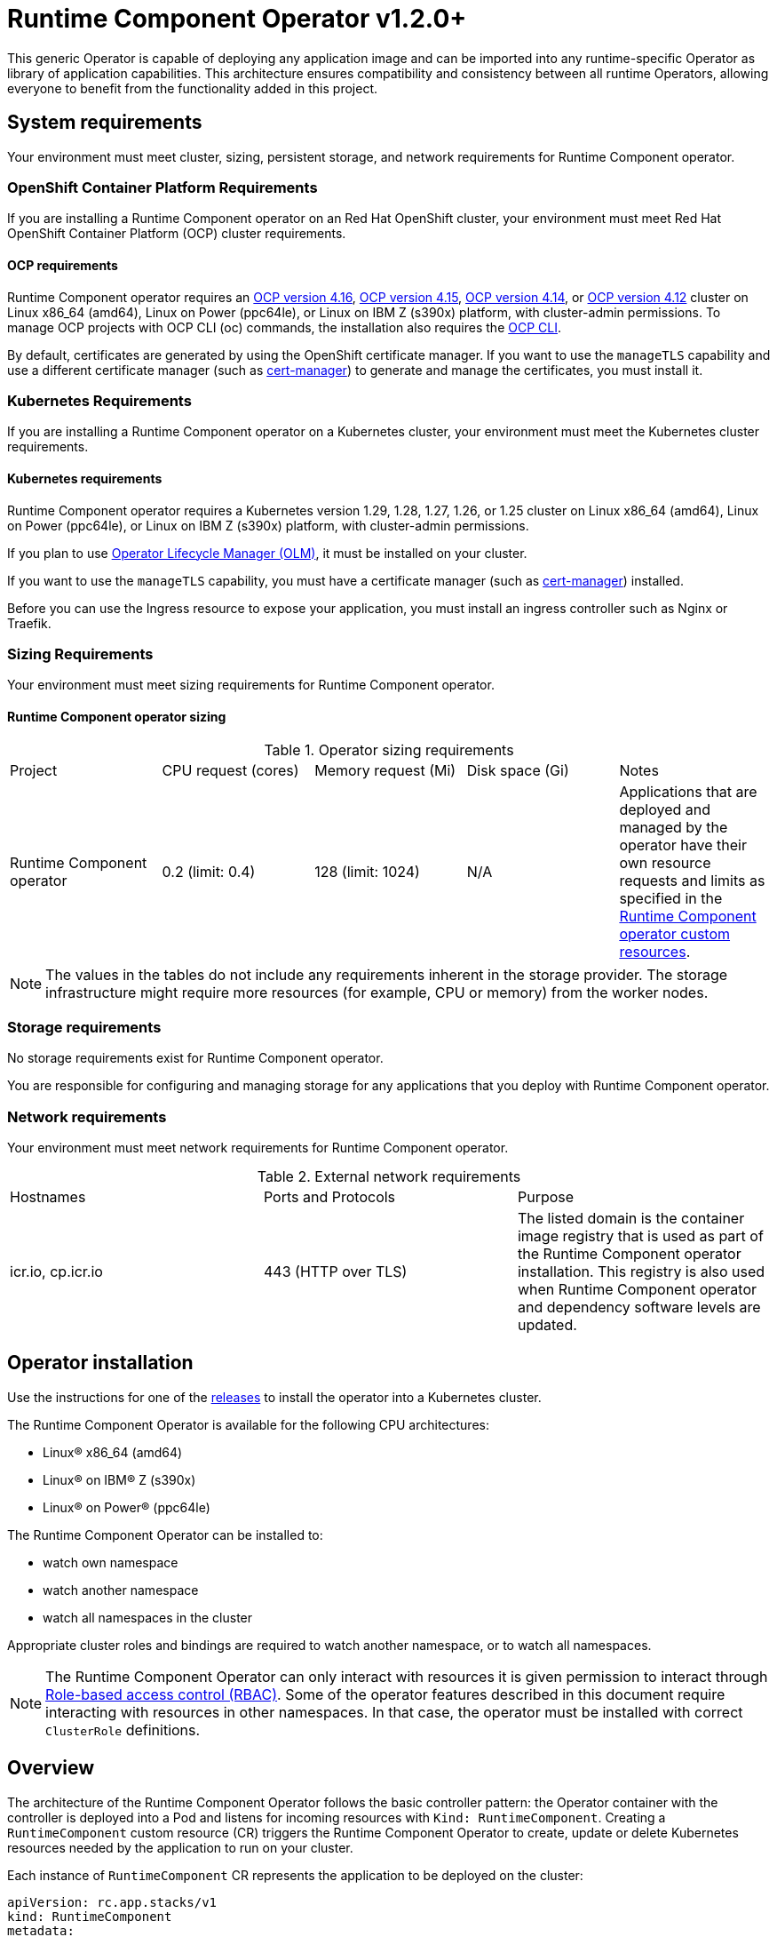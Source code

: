 = Runtime Component Operator v1.2.0+

This generic Operator is capable of deploying any application image and can be imported into any runtime-specific Operator as library of application capabilities.  This architecture ensures compatibility and consistency between all runtime Operators, allowing everyone to benefit from the functionality added in this project.

== System requirements

Your environment must meet cluster, sizing, persistent storage, and network requirements for Runtime Component operator.

=== OpenShift Container Platform Requirements
If you are installing a Runtime Component operator on an Red Hat OpenShift cluster, your environment must meet Red Hat OpenShift Container Platform (OCP) cluster requirements.

==== OCP requirements

Runtime Component operator requires an link:++https://docs.openshift.com/container-platform/4.16/welcome/index.html++[OCP version 4.16], link:++https://docs.openshift.com/container-platform/4.15/welcome/index.html++[OCP version 4.15], link:++https://docs.openshift.com/container-platform/4.14/welcome/index.html++[OCP version 4.14], or link:++https://docs.openshift.com/container-platform/4.12/welcome/index.html++[OCP version 4.12] cluster on Linux x86_64 (amd64), Linux on Power (ppc64le), or Linux on IBM Z (s390x) platform, with cluster-admin permissions. To manage OCP projects with OCP CLI (oc) commands, the installation also requires the link:++https://docs.openshift.com/container-platform/4.9/cli_reference/openshift_cli/getting-started-cli.html++[OCP CLI].

By default, certificates are generated by using the OpenShift certificate manager. If you want to use the `manageTLS` capability and use a different certificate manager (such as link:++https://cert-manager.io/docs/installation/++[cert-manager]) to generate and manage the certificates, you must install it.

=== Kubernetes Requirements

If you are installing a Runtime Component operator on a Kubernetes cluster, your environment must meet the Kubernetes cluster requirements.

==== Kubernetes requirements
Runtime Component operator requires a Kubernetes version 1.29, 1.28, 1.27, 1.26, or 1.25 cluster on Linux x86_64 (amd64), Linux on Power (ppc64le), or Linux on IBM Z (s390x) platform, with cluster-admin permissions.

If you plan to use link:++https://olm.operatorframework.io/++[Operator Lifecycle Manager (OLM)], it must be installed on your cluster.

If you want to use the `manageTLS` capability, you must have a certificate manager (such as link:++https://cert-manager.io/docs/installation/++[cert-manager]) installed.

Before you can use the Ingress resource to expose your application, you must install an ingress controller such as Nginx or Traefik.

=== Sizing Requirements

Your environment must meet sizing requirements for Runtime Component operator.

==== Runtime Component operator sizing

.Operator sizing requirements
|===
| Project | CPU request (cores) | Memory request (Mi) | Disk space (Gi) | Notes
| Runtime Component operator | 0.2 (limit: 0.4) | 128 (limit: 1024) | N/A | Applications that are deployed and managed by the operator have their own resource requests and limits as specified in the link:#overview[Runtime Component operator custom resources].
|===

NOTE: The values in the tables do not include any requirements inherent in the storage provider. The storage infrastructure might require more resources (for example, CPU or memory) from the worker nodes.

=== Storage requirements

No storage requirements exist for Runtime Component operator.

You are responsible for configuring and managing storage for any applications that you deploy with Runtime Component operator.

=== Network requirements

Your environment must meet network requirements for Runtime Component operator.

.External network requirements
|===
| Hostnames | Ports and Protocols | Purpose
| icr.io, cp.icr.io | 443 (HTTP over TLS) | The listed domain is the container image registry that is used as part of the Runtime Component operator installation. This registry is also used when Runtime Component operator and dependency software levels are updated. 
|===

== Operator installation

Use the instructions for one of the link:++../deploy/releases++[releases] to install the operator into a Kubernetes cluster.

The Runtime Component Operator is available for the following CPU architectures:

- Linux&reg; x86_64 (amd64)
- Linux&reg; on IBM&reg; Z (s390x)
- Linux&reg; on Power&reg; (ppc64le)

The Runtime Component Operator can be installed to:

* watch own namespace
* watch another namespace
* watch all namespaces in the cluster

Appropriate cluster roles and bindings are required to watch another namespace, or to watch all namespaces.

NOTE: The Runtime Component Operator can only interact with resources it is given permission to interact through link:++https://kubernetes.io/docs/reference/access-authn-authz/rbac/++[Role-based access control (RBAC)]. Some of the operator features described in this document require interacting with resources in other namespaces. In that case, the operator must be installed with correct `ClusterRole` definitions.

[[overview]]
== Overview

The architecture of the Runtime Component Operator follows the basic controller pattern:  the Operator container with the controller is deployed into a Pod and listens for incoming resources with `Kind: RuntimeComponent`. Creating a `RuntimeComponent` custom resource (CR) triggers the Runtime Component Operator to create, update or delete Kubernetes resources needed by the application to run on your cluster.

Each instance of `RuntimeComponent` CR represents the application to be deployed on the cluster:

[source,yaml]
----
apiVersion: rc.app.stacks/v1
kind: RuntimeComponent
metadata:
  name: my-app
spec:
  applicationImage: quay.io/my-repo/my-app:1.0
  service:
    type: ClusterIP
    port: 9080
  expose: true
  statefulSet:
    storage:
      size: 2Gi
      mountPath: "/logs"
----

== Configuration

=== Custom Resource Definition (CRD)

The following table lists configurable fields of the `RuntimeComponent` CRD. For complete OpenAPI v3 representation of these values, view the files under `/deploy/releases/_<operator-version>_/kubectl/runtime-component-crd.yaml`. For example,  the link:++../deploy/releases/0.8.2/kubectl/runtime-component-crd.yaml++[`RuntimeComponent` CRD] for release `0.8.2`.

Each `RuntimeComponent` CR must at least specify the `.spec.applicationImage` field. Specifying other fields is optional.

.Runtime Component Resource Definition
|===
| Field | Description

| `affinity` | [[crd-spec-affinity]] Configures pods to run on specific nodes. For examples, see link:++https://github.com/OpenLiberty/open-liberty-operator/blob/main/doc/user-guide-v1.adoc#limit-a-pod-to-run-on-specified-nodes++[Limit a pod to run on specified nodes].
| `affinity.architecture` | An array of architectures to be considered for deployment. Their position in the array indicates preference.
| `affinity.nodeAffinity` | A YAML object that represents a link:++https://kubernetes.io/docs/reference/generated/kubernetes-api/v1.24/#nodeaffinity-v1-core++[NodeAffinity].
| `affinity.nodeAffinityLabels` | A YAML object that contains set of required labels and their values.
| `affinity.podAffinity` | A YAML object that represents a link:++https://kubernetes.io/docs/reference/generated/kubernetes-api/v1.24/#podaffinity-v1-core++[PodAffinity].
| `affinity.podAntiAffinity` | A YAML object that represents a link:++https://kubernetes.io/docs/reference/generated/kubernetes-api/v1.24/#podantiaffinity-v1-core++[PodAntiAffinity].
| `applicationImage` | The absolute name of the image to be deployed, containing the registry and the tag. On OpenShift, it can also be set to `<project name>/<image stream name>[:tag]` to reference an image from an image stream. If `<project name>` and `<tag>` values are not defined, they default to the namespace of the CR and the value of `latest`, respectively.
| `applicationName` | The name of the application this resource is part of. If not specified, it defaults to the name of the CR.
| `applicationVersion` | The current version of the application. Label `app.kubernetes.io/version` will be added to all resources when the version is defined.
| `autoscaling` | Configures the wanted resource consumption of pods. For examples, see link:#++https://github.com/OpenLiberty/open-liberty-operator/blob/main/doc/user-guide-v1.adoc#configure-multiple-application-instances-for-high-availability++[Configure multiple application instances for high availability].
| `autoscaling.maxReplicas` | Required field for autoscaling. Upper limit for the number of pods that can be set by the autoscaler. It cannot be lower than the minimum number of replicas.
| `autoscaling.minReplicas`   | Lower limit for the number of pods that can be set by the autoscaler.
| `autoscaling.targetCPUUtilizationPercentage`   | Target average CPU utilization (represented as a percentage of requested CPU) over all the pods.
| `createKnativeService`   | A Boolean to toggle the creation of Knative resources and use of Knative serving. To create a Knative service, set the parameter to true. For examples, see link:#++https://github.com/OpenLiberty/open-liberty-operator/blob/main/doc/user-guide-v1.adoc#deploy-serverless-applications-with-knative++[Deploy serverless applications with Knative] and link:#++https://github.com/OpenLiberty/open-liberty-operator/blob/main/doc/user-guide-v1.adoc#expose-applications-externally++[Expose applications externally].
| `deployment`  | The wanted state and cycle of the deployment and resources owned by the deployment.
| `deployment.annotations`   | Annotations to be added only to the deployment and resources owned by the deployment.
| `deployment.updateStrategy`   | A field to specify the update strategy of the deployment. For examples, see link:++https://kubernetes.io/docs/concepts/workloads/controllers/deployment/#strategy++[updateStrategy]
| `deployment.updateStrategy.type`   | The type of update strategy of the deployment. The type can be set to `RollingUpdate` or `Recreate`, where `RollingUpdate` is the default update strategy.
| `dns` | DNS settings for the application pods. For more information, see https://github.com/OpenLiberty/open-liberty-operator/blob/main/doc/user-guide-v1.adoc#configure-dns-specdnspolicy-and-specdnsconfig[Configure DNS]
| `dns.config` | The DNS Config for the application pods.
| `dns.policy` | The DNS Policy for the application pod. Defaults to ClusterFirst.
| `disableServiceLinks`   | Disable information about services being injected into the application pod as environment variables. The default value for this field is `false`.
| `env`   | [[crd-spec-env]] An array of environment variables following the format of `{name, value}`, where value is a simple string. It may also follow the format of `{name, valueFrom}`, where valueFrom refers to a value in a `ConfigMap` or `Secret` resource. For examples, see link:#++https://github.com/OpenLiberty/open-liberty-operator/blob/main/doc/user-guide-v1.adoc#set-environment-variables-for-an-application-container++[Set environment variables for an application container] and link:++https://github.com/OpenLiberty/open-liberty-operator/blob/main/doc/user-guide-v1.adoc#override-console-logging-environment-variable-default-values++[Override console logging environment variable default values].
| `envFrom`   | An array of references to `ConfigMap` or `Secret` resources containing environment variables. Keys from `ConfigMap` or `Secret` resources become environment variable names in your container. For examples, see link:++https://github.com/OpenLiberty/open-liberty-operator/blob/main/doc/user-guide-v1.adoc#set-environment-variables-for-an-application-container++[Set environment variables for an application container].
| `expose`   | A boolean that toggles the external exposure of this deployment via a Route or a Knative Route resource.
| `initContainers` | The list of link:++https://kubernetes.io/docs/reference/generated/kubernetes-api/v1.24/#container-v1-core++[Init Container] definitions.
| `manageTLS`   | A boolean to toggle automatic certificate generation and mounting TLS secret into the pod. The default value for this field is `true`.
| `monitoring` | Specifies parameters for `Service Monitor`. For examples, see link:++https://github.com/OpenLiberty/open-liberty-operator/blob/main/doc/user-guide-v1.adoc#monitor-resources++[Monitor resources] and link:++https://github.com/OpenLiberty/open-liberty-operator/blob/main/doc/user-guide-v1.adoc#specify-multiple-service-ports++[Specify multiple service ports].
| `monitoring.endpoints` | A YAML snippet representing an array of link:++https://github.com/coreos/prometheus-operator/blob/main/Documentation/api.md#endpoint++[Endpoint] component from ServiceMonitor.
| `monitoring.labels` | Labels to set on link:++https://github.com/coreos/prometheus-operator/blob/main/Documentation/api.md#servicemonitor++[ServiceMonitor].
| `networkPolicy` | Defines the network policy. For examples, see link:++https://github.com/OpenLiberty/open-liberty-operator/blob/main/doc/user-guide-v1.adoc#allowing-or-limiting-incoming-traffic++[Allowing or limiting incoming traffic].
| `networkPolicy.disable` | A Boolean to disable the creation of the network policy. The default value is `false`. By default, network policies for an application are created and limit incoming traffic.
| `networkPolicy.fromLabels` | The labels of one or more pods from which incoming traffic is allowed.
| `networkPolicy.namespaceLabels` | The labels of namespaces from which incoming traffic is allowed.
| `probes` | Defines health checks on an application container to determine whether it is alive or ready to receive traffic. For examples, see link:++https://github.com/OpenLiberty/open-liberty-operator/blob/main/doc/user-guide-v1.adoc#configure-probes++[Configure probes].
| `probes.liveness` | A YAML object configuring the link:++https://kubernetes.io/docs/tasks/configure-pod-container/configure-liveness-readiness-startup-probes/#define-a-liveness-http-request++[Kubernetes liveness probe] that controls when Kubernetes needs to restart the pod.
| `probes.readiness`   | A YAML object configuring the link:++https://kubernetes.io/docs/tasks/configure-pod-container/configure-liveness-readiness-startup-probes/#define-readiness-probes++[Kubernetes readiness probe] that controls when the pod is ready to receive traffic.
| `probes.startup` | A YAML object configuring the link:++https://kubernetes.io/docs/tasks/configure-pod-container/configure-liveness-readiness-startup-probes/#define-startup-probes++[Kubernetes startup probe] that controls when Kubernetes needs to startup the pod on its first initialization.
| `pullPolicy` | The policy used when pulling the image.  One of: `Always`, `Never`, and `IfNotPresent`.
| `pullSecret` | If using a registry that requires authentication, the name of the secret containing credentials.
| `replicas` | The static number of desired replica pods that run simultaneously.
| `resources.limits.cpu` | The upper limit of CPU core. Specify integers, fractions (e.g. `0.5`), or millicores values(e.g. `100m`, where `100m` is equivalent to `.1` core).
| `resources.limits.memory` | The memory upper limit in bytes. Specify integers with suffixes: `E`, `P`, `T`, `G`, `M`, `K`, or power-of-two equivalents: `Ei`, `Pi`, `Ti`, `Gi`, `Mi`, `Ki`.
| `resources.requests.cpu` | The minimum required CPU core. Specify integers, fractions (e.g. `0.5`), or millicore values(e.g. `100m`, where `100m` is equivalent to `.1` core). Required field for autoscaling.
| `resources.requests.memory` | The minimum memory in bytes. Specify integers with one of these suffixes: `E`, `P`, `T`, `G`, `M`, `K`, or power-of-two equivalents: `Ei`, `Pi`, `Ti`, `Gi`, `Mi`, `Ki`.
| `route.annotations` | Annotations to be added to the `Route`.
| `route.certificateSecretRef` | A name of a secret that already contains TLS key, certificate and CA to be used in the `Route`. It can also contain destination CA certificate. The following keys are valid in the secret: `ca.crt`, `destCA.crt`, `tls.crt`, and `tls.key`.
| `route.host`   | Hostname to be used for the `Route`.
| `route.insecureEdgeTerminationPolicy`   | HTTP traffic policy with TLS enabled. Can be one of `Allow`, `Redirect` and `None`.
| `route.path`   | Path to be used for the `Route`.
| `route.pathType`   | Path type to be used. Required field for Ingress. See link:++https://kubernetes.io/docs/concepts/services-networking/ingress/#path-types++[Ingress path types].
| `route.termination`   | TLS termination policy. Can be one of `edge`, `reencrypt` and `passthrough`.
| `securityContext`  | A security context to control privilege and permission settings for the application container. For examples, see link:++https://github.com/OpenLiberty/open-liberty-operator/blob/main/doc/user-guide-v1.adoc#set-privileges-and-permissions-for-a-pod-or-container++[Set privileges and permissions for a pod or container]. If set, the fields of `SecurityContext` override the equivalent fields of `PodSecurityContext`. For examples, see link:++https://kubernetes.io/docs/tasks/configure-pod-container/security-context/++[Configure a Security Context for a Pod or Container].
| `securityContext.allowPrivilegeEscalation` | A Boolean that controls whether a process can gain more privileges than its parent process. This Boolean controls whether the `no_new_privs` flag is set on the container process. `AllowPrivilegeEscalation` is `true` always when the container is run as `Privileged` and has `CAP_SYS_ADMIN`.
| `securityContext.capabilities` | The capabilities to add or drop when containers are run. Defaults to the default set of capabilities that the container runtime grants.
| `securityContext.capabilities.add` | An array of added capabilities of POSIX capabilities type.
| `securityContext.capabilities.drop` | An array of removed capabilities of POSIX capabilities type.
| `securityContext.privileged` | A Boolean to specify whether to run a container in privileged mode. Processes in privileged containers are equivalent to root on the host. The default is `false`.
| `securityContext.procMount` | The type of proc mount to use for the containers. The default is `DefaultProcMount`, which uses the container runtime defaults for read-only paths and masked paths. To use `procMount`, the `ProcMountType` feature flag must be enabled.
| `securityContext.readOnlyRootFilesystem` | A Boolean to specify whether this container has a read-only root file system. The default is `false`.
| `securityContext.runAsGroup` | The GID to run the entrypoint of the container process. If unset, `runAsGroup` uses the runtime default. The value can be set in `PodSecurityContext`. If set in both `SecurityContext` and `PodSecurityContext`, the `SecurityContext` value takes precedence.
| `securityContext.runAsNonRoot` | A Boolean that specifies whether the container must run as a nonroot user. If `true`, the kubelet validates the image at run time to ensure that it does not run as UID `0` (root), and fails to start the container if it does. If unset or `false`, the validation is not performed. The value can be set in `PodSecurityContext`. If set in both `SecurityContext` and `PodSecurityContext`, the `SecurityContext` value takes precedence.
| `securityContext.runAsUser` | The UID to run the entrypoint of the container process. If unset, the default is the user that is specified in image metadata. The value can be set in `PodSecurityContext`. If set in both `SecurityContext` and `PodSecurityContext`, the `SecurityContext` value takes precedence.
| `securityContext.seLinuxOptions` | The SELinux context to be applied to the container. Its properties include `level`, `role`, `type`, and `user`. If unspecified, the container runtime allocates a random SELinux context for each container. The value can be set in `PodSecurityContext`. If set in both `SecurityContext` and `PodSecurityContext`, the `SecurityContext` value takes precedence.
| `securityContext.seccompProfile` | The `seccomp` options to use by this container. If `seccomp` options are set at both the pod and container level, the container options override the pod options.
| `securityContext.seccompProfile.localhostProfile` | A profile that is defined in a file on the node. The profile must be preconfigured on the node to work. Specify a descending path, relative to the kubelet configured `seccomp` profile location. Only set `localhostProfile` if `type` is `Localhost`.
| `securityContext.seccompProfile.type` | (Required) The kind of `seccomp` profile to use. Valid options are `Localhost` (use a profile that is defined in a file on the node), `RuntimeDefault` (use the container runtime default profile), and `Unconfined` (use no profile).
| `securityContext.windowsOptions` | The Windows specific settings to apply to all containers. If unset, the options from the `PodSecurityContext` are used. If set in both `SecurityContext` and `PodSecurityContext`, the `SecurityContext` value takes precedence. The `windowsOptions` properties include `gmsaCredentialSpec`, `gmsaCredentialSpecName`, `hostProcess`, and `runAsUserName`.
| `service` | Configures parameters for the network service of pods. For an example, see link:++https://github.com/OpenLiberty/open-liberty-operator/blob/main/doc/user-guide-v1.adoc#specify-multiple-service-ports++[Specify multiple service ports].
| `service.annotations` | Annotations to be added to the service.
| `service.bindable` | [[crd-spec-service-bindable]] A boolean to toggle whether the operator expose the application as a bindable service. Defaults to `false`.  For examples, see link:++https://github.com/OpenLiberty/open-liberty-operator/blob/main/doc/user-guide-v1.adoc#bind-applications-with-operator-managed-backing-services++[Bind applications with operator-managed backing services].
| `service.certificate` | Configure the TLS certificates for the service. The `annotations` property is available for this parameter. Set annotations on the `.spec.service.certificate.annotations` parameter to add them to the certificate. 
| `service.certificateSecretRef` | A name of a secret that already contains TLS key, certificate and CA to be mounted in the pod. The following keys are valid in the secret: `ca.crt`, `tls.crt`, and `tls.key`.
| `service.nodePort` | Node proxies this port into your service. Please note once this port is set to a non-zero value it cannot be reset to zero.
| `service.port` | The port exposed by the container.
| `service.ports` | An array consisting of service ports.
| `service.portName` | The name for the port exposed by the container.
| `service.targetPort` | The port that the operator assigns to containers inside pods. Defaults to the value of `service.port`.
| `service.type` | The Kubernetes link:++https://kubernetes.io/docs/concepts/services-networking/service/#publishing-services-service-types++[Service Type].
| `serviceAccountName` | Deprecated. Use link:#crd-spec-serviceAccount-name[`serviceAccount.name`] instead.
| `serviceAccount`| [[crd-spec-serviceAccount-name]] The service account to use for application deployment. If a service account name is not specified, a service account is automatically created. For examples, see link:++https://github.com/OpenLiberty/open-liberty-operator/blob/main/doc/user-guide-v1.adoc#create-a-service-account++[Configure a service account].
| `serviceAccount.name` | Name of the service account to use for deploying the application.
| `serviceAccount.mountToken` | A Boolean to toggle whether the service account's token should be mounted in the application pods. If unset or `true`, the token will be mounted.
| `sidecarContainers` | The list of `sidecar` containers. These are additional containers to be added to the pods. Note: Sidecar containers should not be named `app`. 
| `statefulSet` | The wanted state and cycle of stateful applications. For examples, see link:++https://github.com/OpenLiberty/open-liberty-operator/blob/main/doc/user-guide-v1.adoc#persist-resources++[Persist resources].
| `statefulSet.annotations`   | Annotations to be added only to the StatefulSet and resources owned by the StatefulSet.
| `statefulSet.storage.mountPath` | The directory inside the container where this persisted storage will be bound to.
| `statefulSet.storage.size` | A convenient field to set the size of the persisted storage. Can be overridden by the `storage.volumeClaimTemplate` property. Operator will create a `StatefulSet` instead of a `Deployment` when `storage` is configured. For examples, see link:++https://github.com/OpenLiberty/open-liberty-operator/blob/main/doc/user-guide-v1.adoc#persist-resources++[Persist resources].
| `statefulSet.storage.volumeClaimTemplate` | A YAML object representing a link:++https://kubernetes.io/docs/concepts/workloads/controllers/statefulset/#components++[volumeClaimTemplate] component of a `StatefulSet`.
| `statefulSet.updateStrategy`   | A field to specify the update strategy of the StatefulSet. For examples, see link:++https://kubernetes.io/docs/concepts/workloads/controllers/statefulset/#update-strategies++[updateStrategy]
| `statefulSet.updateStrategy.type`   | The type of update strategy of the StatefulSet. The type can be set to `RollingUpdate` or `OnDelete`, where `RollingUpdate` is the default update strategy.
| `tolerations` | Tolerations to be added to application pods. Tolerations allow the scheduler to schedule pods on nodes with matching taints. For more information, see https://github.com/OpenLiberty/open-liberty-operator/blob/main/doc/user-guide-v1.adoc#configure-tolerations[Configure tolerations].
| `volumeMounts` | A YAML object representing a link:++https://kubernetes.io/docs/concepts/storage/volumes/++[pod volumeMount]. For examples, see link:++https://github.com/OpenLiberty/open-liberty-operator/blob/main/doc/user-guide-v1.adoc#persist-resources[Persist Resources].
| `volumes` | A YAML object representing a link:++https://kubernetes.io/docs/concepts/storage/volumes++[pod volume].


|===

=== Basic usage

To deploy a Docker image that contains a runtime component to a Kubernetes environment, you can use the following CR:

[source,yaml]
----
apiVersion: rc.app.stacks/v1
kind: RuntimeComponent
metadata:
  name: my-app
spec:
  applicationImage: quay.io/my-repo/my-app:1.0
----

The `applicationImage` value must be defined in the `RuntimeComponent` CR. On OpenShift, the operator tries to find an image stream name with the `applicationImage` value. The operator falls back to the registry lookup if it is not able to find any image stream that matches the value. If you want to distinguish an image stream called `my-company/my-app` (project: `my-company`, image stream name: `my-app`) from the Docker Hub `my-company/my-app` image, you can use the full image reference as `docker.io/my-company/my-app`.

To get information on the deployed CR, use either of the following:

[source,sh]
----
oc get runtimecomponent my-app
oc get comp my-app
----

The short name for `runtimecomponent` is `comp`.


=== Viewing operator application status

An application administrator can view the status of an application that is deployed in a container. To get information about the deployed custom resource (CR), use a CLI or the Red Hat OpenShift console.

* link:#status-types-for-status-condition[Status types for `.status.condition`]
* link:#viewing-status-with-the-cli[Viewing status with the CLI]
* link:#viewing-status-with-the-red-hat-openshift-console[Viewing status with the Red Hat OpenShift console]

==== Status types for `.status.condition` [[status-types-for-status-condition]]
The status types for the `.status.condition` parameter in the `RuntimeComponent` CR are `Ready`, `ResourcesReady`, `Reconciled`.

*Reconciled*

  - Indicates whether the current version of the operator successfully processed the configurations in the CR.

*ResourcesReady*

  - Indicates whether the application resources created and managed by the operator are ready.

*Ready*

  - Indicates the overall status of the application. If true, the application configuration was reconciled and its resource are in ready state.

==== Viewing status with the CLI [[viewing-status-with-the-cli]]

To use the CLI to get information about a deployed CR, run a `kubectl get` or `oc get` command.

To run kubectl commands, you need the Kubernetes command line tool or the Red Hat OpenShift command-line interface (CLI). To run oc commands, you need the Red Hat OpenShift CLI.

In the following get commands, replace `my-app` with your CR name. Run any one of the commands. `comp` and `comps` are short names for `runtimecomponent` and `runtimecomponents`.

* Run any of the following `kubectl get` commands.

[source,sh]
----
kubectl get comp my-app
kubectl get comps my-app
kubectl get runtimecomponent my-app
----

* Run any of the following `oc get` commands.

[source,sh]
----
oc get comp my-app
oc get comps my-app
oc get runtimecomponent my-app
----

The results of the command resemble the following.
[source,sh]
----
NAME     IMAGE                       EXPOSED   RECONCILED   RESOURCESREADY   READY   AGE
my-app   quay.io/my-repo/my-app:1.0            True         True             True    18m
----

The value in the `READY` column is `True` when the application is successfully installed. If the value in the `READY` column is not `True`, see link:++troubleshooting.adoc++[Troubleshooting Runtime Component operators].

==== Viewing status with the Red Hat OpenShift console [[viewing-status-with-the-red-hat-openshift-console]]

To use the Red Hat OpenShift console to get information about a deployed CR, view the deployed `RuntimeComponent` instance and inspect the `.status` section.

[source,yaml]
----
status:
  conditions:
    - lastTransitionTime: '2022-05-10T15:59:04Z'
      status: 'True'
      type: Reconciled
    - lastTransitionTime: '2022-05-10T15:59:16Z'
      message: 'Deployment replicas ready: 3/3'
      reason: MinimumReplicasAvailable
      status: 'True'
      type: ResourcesReady
    - lastTransitionTime: '2022-05-10T15:59:16Z'
      message: Application is reconciled and resources are ready.
      status: 'True'
      type: Ready
  imageReference: 'quay.io/my-repo/my-app:1.0'
  references:
    svcCertSecretName: my-app-svc-tls-ocp
  versions:
    reconciled: 1.0.0
  observedGeneration: 1
----

If the `.status.conditions.type` Ready type does not have a status of `True`, see link:++troubleshooting.adoc++[Troubleshooting Runtime Component operators].

The value of the `.status.versions.reconciled` parameter is the version of the operand that is deployed into the cluster after the reconcile loop completes.

At the end of the reconcile loop, the operator will also update the `.status.observedGeneration` parameter to match the value of `.metadata.generation`. 

[[operator-config-map]]
=== Operator ConfigMap

The `ConfigMap` named `runtime-component-operator` is used for configuring Runtime Component operator managed resources. It is created once when the operator starts and is located in the operator's installed namespace.

NOTE: For OCP users, the `AllNamespaces` install mode designates `openshift-operators` as the operator's installed namespace.

This is a sample operator `ConfigMap` that would get generated when the operator is installed and running in the `test-namespace` namespace.

[source,yaml]
----
kind: ConfigMap
apiVersion: v1
metadata:
  name: runtime-component-operator
  namespace: test-namespace
data:
  certManagerCACertDuration: 8766h
  certManagerCertDuration: 2160h
  defaultHostname: ''
----

And here is the set of descriptions corresponding to each configurable field.

.Operator ConfigMap data fields
|===
| Field | Description
| `certManagerCACertDuration` | The cert-manager issued CA certificate's duration before expiry in link:++https://pkg.go.dev/time#ParseDuration++[Go `time.Duration`] string format. The default value is `8766h` (1 year). To learn more about this field see link:++https://github.com/OpenLiberty/open-liberty-operator/blob/main/doc/user-guide-v1.adoc#generating-certificates-with-certificate-manager++[Generating certificates with certificate manager].
| `certManagerCertDuration` |  The cert-manager issued service certificate's duration before expiry in link:++https://pkg.go.dev/time#ParseDuration++[Go `time.Duration`] string format. The default value is `2160h` (90 days). To learn more about this field see link:++https://github.com/OpenLiberty/open-liberty-operator/blob/main/doc/user-guide-v1.adoc#generating-certificates-with-certificate-manager++[Generating certificates with certificate manager].
| `defaultHostname` | The default hostname for the `RuntimeComponent` Route or Ingress URL when `.spec.expose` is set to `true`. To learn more about this field see link:++https://github.com/OpenLiberty/open-liberty-operator/blob/main/doc/user-guide-v1.adoc#expose-applications-externally++[Expose applications externally].
|===


=== Operator configuration examples
Browse the `RuntimeComponent` examples to learn how to use custom resource (CR) parameters to configure your operator. The complete component documentation can be found under link:++https://github.com/OpenLiberty/open-liberty-operator/blob/main/doc/user-guide-v1.adoc#operator-configuration-examples++[Open Liberty Operator's "Common Component"] section. Any references to Open Liberty Operator-specific resources can be mapped over to Runtime Component Operator using the table below.

.Open Liberty Operator Name Mapping
|===
| *Data* | *Open Liberty Operator* | *Runtime Component Operator*
| Api Version | `apps.openliberty.io/v1beta2` | `rc.app.stacks/v1`
| Kind | `OpenLibertyApplication` | `RuntimeComponent`
| ConfigMap | `open-liberty-operator` | `runtime-component-operator`
| ClusterRole Prefix | `openlibertyapplications.apps.openliberty.io-v1beta2` | `runtimecomponents.rc.app.stacks-v1`
| Resource  Prefix | `olo-*` | `rco-*`
|===

* link:++https://github.com/OpenLiberty/open-liberty-operator/blob/main/doc/user-guide-v1.adoc#reference-image-streams++[Reference image streams (`.spec.applicationImage`)]
* link:++https://github.com/OpenLiberty/open-liberty-operator/blob/main/doc/user-guide-v1.adoc#create-a-service-account++[Configure a service account (`.spec.serviceAccount`)]
* link:++https://github.com/OpenLiberty/open-liberty-operator/blob/main/doc/user-guide-v1.adoc#add-or-change-labels++[Add or change labels (`.metadata.labels`)]
* link:++https://github.com/OpenLiberty/open-liberty-operator/blob/main/doc/user-guide-v1.adoc#add-annotations++[Add annotations (`.metadata.annotations`)]
* link:++https://github.com/OpenLiberty/open-liberty-operator/blob/main/doc/user-guide-v1.adoc#set-environment-variables-for-an-application-container++[Set environment variables for an application container (`.spec.env` or `.spec.envFrom`)]
* link:++https://github.com/OpenLiberty/open-liberty-operator/blob/main/doc/user-guide-v1.adoc#setting-up-basic-authentication-credentials-by-using-environment-variables++[Setting up basic authentication credentials by using environment variables (`.spec.envFrom[\].secretRef`)]
* link:++https://github.com/OpenLiberty/open-liberty-operator/blob/main/doc/user-guide-v1.adoc#configure-multiple-application-instances-for-high-availability++[Configure multiple application instances for high availability (`.spec.replicas` or `.spec.autoscaling`)]
* link:++https://github.com/OpenLiberty/open-liberty-operator/blob/main/doc/user-guide-v1.adoc#set-privileges-and-permissions-for-a-pod-or-container++[Set privileges and permissions for a pod or container (`.spec.securityContext`)]
* link:++https://github.com/OpenLiberty/open-liberty-operator/blob/main/doc/user-guide-v1.adoc#persist-resources++[Persist resources (`.spec.statefulSet` and `.spec.volumeMounts`)]
* link:++https://github.com/OpenLiberty/open-liberty-operator/blob/main/doc/user-guide-v1.adoc#monitor-resources++[Monitor resources (`.spec.monitoring`)]
* link:++https://github.com/OpenLiberty/open-liberty-operator/blob/main/doc/user-guide-v1.adoc#specify-multiple-service-ports++[Specify multiple service ports (`.spec.service.port*` and `.spec.monitoring.endpoints`)]
* link:++https://github.com/OpenLiberty/open-liberty-operator/blob/main/doc/user-guide-v1.adoc#configure-probes++[Configure probes (`.spec.probes`)]
* link:++https://github.com/OpenLiberty/open-liberty-operator/blob/main/doc/user-guide-v1.adoc#deploy-serverless-applications-with-knative++[Deploy serverless applications with Knative (`.spec.createKnativeService`)]
* link:++https://github.com/OpenLiberty/open-liberty-operator/blob/main/doc/user-guide-v1.adoc#expose-applications-externally++[Expose applications externally (`.spec.expose`, `.spec.createKnativeService`, `.spec.route`)]
* link:++https://github.com/OpenLiberty/open-liberty-operator/blob/main/doc/user-guide-v1.adoc#allowing-or-limiting-incoming-traffic++[Allowing or limiting incoming traffic (`.spec.networkPolicy`)]
* link:++https://github.com/OpenLiberty/open-liberty-operator/blob/main/doc/user-guide-v1.adoc#bind-applications-with-operator-managed-backing-services++[Bind applications with operator-managed backing services (`.status.binding.name` and `.spec.service.bindable`)]
* link:++https://github.com/OpenLiberty/open-liberty-operator/blob/main/doc/user-guide-v1.adoc#limit-a-pod-to-run-on-specified-nodes++[Limit a pod to run on specified nodes (`.spec.affinity`)]

* link:++https://github.com/OpenLiberty/open-liberty-operator/blob/main/doc/user-guide-v1.adoc#configuring-transport-layer-security-tls-certificates++[Configuring transport layer security (TLS) certificates]

  - link:++https://github.com/OpenLiberty/open-liberty-operator/blob/main/doc/user-guide-v1.adoc#generating-certificates-with-certificate-manager++[Generating certificates with certificate manager]
  - link:++https://github.com/OpenLiberty/open-liberty-operator/blob/main/doc/user-guide-v1.adoc#generating-certificates-with-red-hat-openshift-service-ca++[Generating certificates with Red Hat OpenShift service CA (`.spec.service.annotations`)]
  - link:++https://github.com/OpenLiberty/open-liberty-operator/blob/main/doc/user-guide-v1.adoc#specifying-certificates-for-a-secret-route-and-service++[Specifying certificates for a secret Route and Service (`.spec.service.certificateSecretRef` and `.spec.route.certificateSecretRef`)] 
* https://github.com/OpenLiberty/open-liberty-operator/blob/main/doc/user-guide-v1.adoc#configure-tolerations-spectolerations[Configure tolerations (`.spec.tolerations`)]
* https://github.com/OpenLiberty/open-liberty-operator/blob/main/doc/user-guide-v1.adoc#configure-dns-specdnspolicy-and-specdnsconfig[Configure DNS (`.spec.dns.policy` and `.spec.dns.config`)]


=== Day-2 Operations

You can easily perform day-2 operations using the `RuntimeOperation` custom resource (CR), which allows you to specify the commands to run on a container within a Pod.

.Configurable Fields
|===
| Field       | Description
| `podName`       | The name of the Pod, which must be in the same namespace as the `RuntimeOperation` CR.
| `containerName` | The name of the container within the Pod. The default value is the name of the main container, which is `app`.
| `command`       | Command to run. The command doesn't run in a shell.
|===

Example:

[source,yaml]
----
apiVersion: rc.app.stacks/v1
kind: RuntimeOperation
metadata:
  name: example-runtime-operation
spec:
  # Specify the name of the pod. The pod must be in the same namespace as this RuntimeOperation CR.
  podName: Specify_Pod_Name_Here
  # Specify the name of the container. The default value is the name of the main container, which is `app`.
  containerName: app
  # Run the following command. The command does not run in a shell.
  command:
    - /bin/sh
    - '-c'
    - echo "Hello" > /tmp/runtime-operation.log
----

You can check the status of a runtime operation by using the `status` field inside the CR YAML file. You can also run the `oc get runtimeop -o wide` command to see the status of all operations in the current namespace.

The operator will retry to run the `RuntimeOperation` when it fails to start due to specified pod or container not being found or when the pod is not in running state. The retry interval will be doubled with each failed attempt. 

NOTE: The `RuntimeOperation` CR must be created in the same namespace as the Pod to operate on. After the `RuntimeOperation` CR starts, the CR cannot be reused for more operations. A new CR needs to be created for each day-2 operation. The operator can process only one `RuntimeOperation` instance at a time. Long running commands can cause other runtime operations to wait before they start.

=== Troubleshooting

See the link:++troubleshooting.adoc++[troubleshooting guide] for information on how to investigate and resolve deployment problems.
